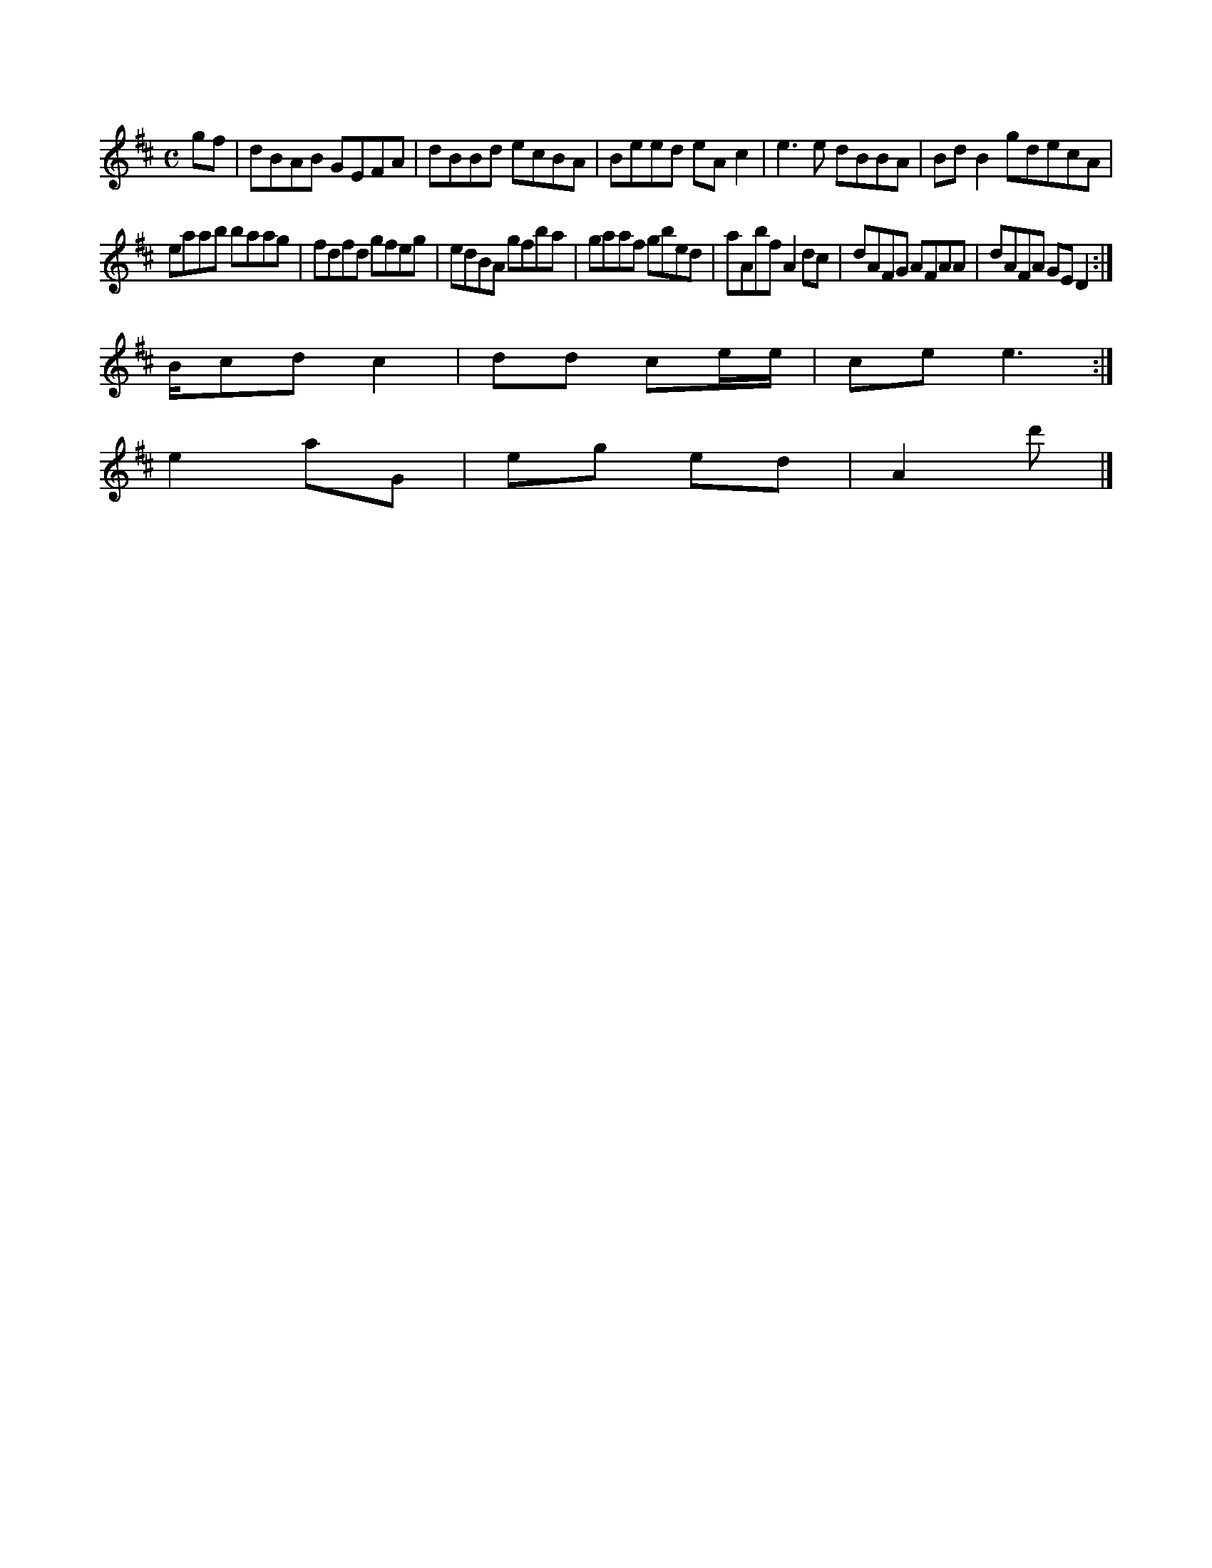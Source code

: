 X:214
M:C
L:1/8
K:D Major
gf|dBAB GEFA|dBBd ecBA|Beed eAc2|e3e dBBA|BdB2 gdecA|!
eaab baag|fdfd gfeg|edBA gfba|gaaf gbed|aAbf A2dc|dAFG AFAA|dAFA GED2:|!
B/cd c2|dd ce/e/|ce e3:|!
e2 aG|eg ed|A2 d'|]!